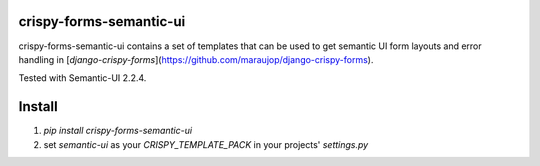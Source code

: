 crispy-forms-semantic-ui
========================

crispy-forms-semantic-ui contains a set of templates that can be used to get 
semantic UI form layouts and error handling in [`django-crispy-forms`](https://github.com/maraujop/django-crispy-forms). 

Tested with Semantic-UI 2.2.4.

Install
=======

1. `pip install crispy-forms-semantic-ui`

2. set `semantic-ui` as your `CRISPY_TEMPLATE_PACK` in your projects' `settings.py`
